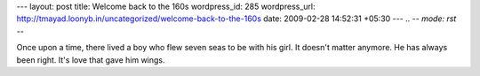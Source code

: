 --- 
layout: post
title: Welcome back to the 160s
wordpress_id: 285
wordpress_url: http://tmayad.loonyb.in/uncategorized/welcome-back-to-the-160s
date: 2009-02-28 14:52:31 +05:30
---
.. -*- mode: rst -*-

Once upon a time, there lived a boy who flew seven seas to be with his girl.
It doesn't matter anymore.
He has always been right.
It's love that gave him wings.
